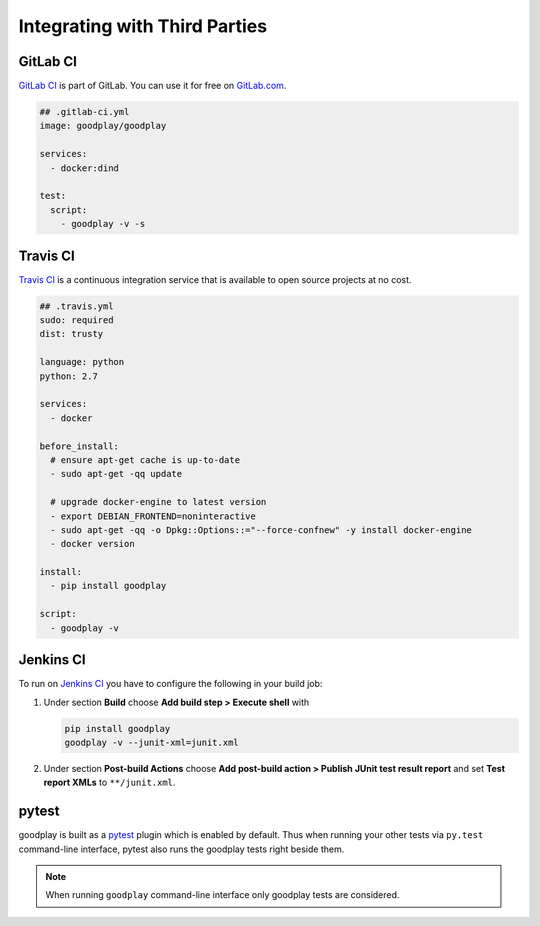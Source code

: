 Integrating with Third Parties
==============================

GitLab CI
---------

`GitLab CI`_ is part of GitLab. You can use it for free on `GitLab.com`_.

.. code-block:: yaml

   ## .gitlab-ci.yml
   image: goodplay/goodplay

   services:
     - docker:dind

   test:
     script:
       - goodplay -v -s


.. _`GitLab CI`: https://about.gitlab.com/gitlab-ci/
.. _`GitLab.com`: https://gitlab.com/


Travis CI
---------

`Travis CI`_ is a continuous integration service that is available
to open source projects at no cost.

.. code-block:: yaml

   ## .travis.yml
   sudo: required
   dist: trusty

   language: python
   python: 2.7

   services:
     - docker

   before_install:
     # ensure apt-get cache is up-to-date
     - sudo apt-get -qq update

     # upgrade docker-engine to latest version
     - export DEBIAN_FRONTEND=noninteractive
     - sudo apt-get -qq -o Dpkg::Options::="--force-confnew" -y install docker-engine
     - docker version

   install:
     - pip install goodplay

   script:
     - goodplay -v

.. _`Travis CI`: https://travis-ci.org/


Jenkins CI
----------

To run on `Jenkins CI`_ you have to configure the following in your build job:

#. Under section **Build** choose **Add build step > Execute shell** with

   .. code-block:: bash

      pip install goodplay
      goodplay -v --junit-xml=junit.xml

#. Under section **Post-build Actions** choose
   **Add post-build action > Publish JUnit test result report** and set
   **Test report XMLs** to ``**/junit.xml``.

.. _`Jenkins CI`: https://jenkins-ci.org/


pytest
------

goodplay is built as a pytest_ plugin which is enabled by default.
Thus when running your other tests via ``py.test`` command-line interface,
pytest also runs the goodplay tests right beside them.

.. note::

   When running ``goodplay`` command-line interface only goodplay tests
   are considered.


.. _pytest: https://pytest.org/
